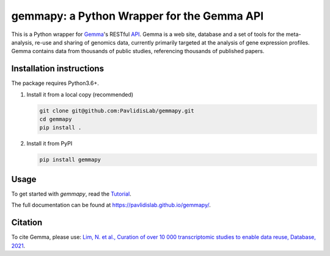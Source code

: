 gemmapy: a Python Wrapper for the Gemma API
===========================================

This is a Python wrapper for `Gemma <https://gemma.msl.ubc.ca/>`_'s
RESTful `API <https://gemma.msl.ubc.ca/resources/restapidocs/>`_. Gemma is a web
site, database and a set of tools for the meta-analysis, re-use and
sharing of genomics data, currently primarily targeted at the analysis
of gene expression profiles. Gemma contains data from thousands of
public studies, referencing thousands of published papers.


Installation instructions
-------------------------
.. This is a content of docs/install.rst. Update it whenever install.rst changes.
   
The package requires Python3.6+. 

#. Install it from a local copy (recommended)

   .. code-block:: bash

      git clone git@github.com:PavlidisLab/gemmapy.git
      cd gemmapy
      pip install .

#. Install it from PyPI 

   .. code-block:: bash

      pip install gemmapy


Usage
-----

To get started with *gemmapy*, read the 
`Tutorial <https://pavlidislab.github.io/gemmapy/tutorial.html>`_.

The full documentation can be found at 
https://pavlidislab.github.io/gemmapy/.


Citation
--------

To cite Gemma, please use: `Lim, N. et al., Curation of over 10 000
transcriptomic studies to enable data reuse, Database, 2021
<https://doi.org/10.1093/database/baab006>`_.

